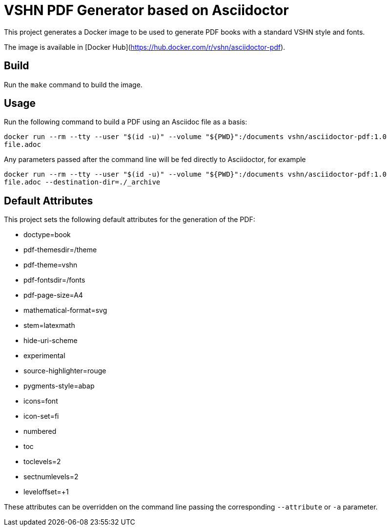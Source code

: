 = VSHN PDF Generator based on Asciidoctor

This project generates a Docker image to be used to generate PDF books with a standard VSHN style and fonts.

The image is available in [Docker Hub](https://hub.docker.com/r/vshn/asciidoctor-pdf).

== Build

Run the `make` command to build the image.

== Usage

Run the following command to build a PDF using an Asciidoc file as a basis:

`docker run --rm --tty --user "$(id -u)" --volume "${PWD}":/documents vshn/asciidoctor-pdf:1.0 file.adoc`

Any parameters passed after the command line will be fed directly to Asciidoctor, for example

`docker run --rm --tty --user "$(id -u)" --volume "${PWD}":/documents vshn/asciidoctor-pdf:1.0 file.adoc --destination-dir=./_archive`

== Default Attributes

This project sets the following default attributes for the generation of the PDF:

* doctype=book
* pdf-themesdir=/theme
* pdf-theme=vshn
* pdf-fontsdir=/fonts
* pdf-page-size=A4
* mathematical-format=svg
* stem=latexmath
* hide-uri-scheme
* experimental
* source-highlighter=rouge
* pygments-style=abap
* icons=font
* icon-set=fi
* numbered
* toc
* toclevels=2
* sectnumlevels=2
* leveloffset=+1

These attributes can be overridden on the command line passing the corresponding `--attribute` or `-a` parameter.
